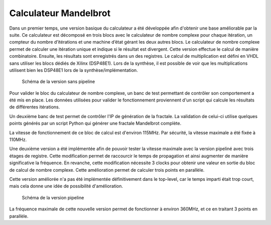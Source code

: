 
.. _calc_mandelbrot:

Calculateur Mandelbrot
======================

Dans un premier temps, une version basique du calculateur a été développée afin d'obtenir une base améliorable par la suite. Ce calculateur est décomposé en trois blocs avec le calculateur de nombre complexe pour chaque itération, un compteur du nombre d’itérations et une machine d’état gérant les deux autres blocs.
Le calculateur de nombre complexe permet de calculer une itération unique et indique si le résultat est divergent. Cette version effectue le calcul de manière combinatoire. Ensuite, les résultats sont enregistrés dans un des registres. Le calcul de multiplication est défini en VHDL sans utiliser les blocs dédiés de Xilinx (DSP48E1). Lors de la synthèse, il est possible de voir que les multiplications utilisent bien les DSP48E1 lors de la synthèse/implémentation.

.. figure:: figures/calculateur.png

	Schéma de la version sans pipeline

Pour valider le bloc du calculateur de nombre complexe, un banc de test permettant de contrôler son comportement a été mis en place. Les données utilisées pour valider le fonctionnement proviennent d'un script qui calcule les résultats de différentes itérations.

Un deuxième banc de test permet de contrôler l'IP de génération de la fractale. La validation de celui-ci utilise quelques points générés par un script Python qui générer une fractale Mandelbrot complète.

La vitesse de fonctionnement de ce bloc de calcul est d'environ 115MHz. Par sécurité, la vitesse maximale a été fixée à 110MHz.


Une deuxième version a été implémentée afin de pouvoir tester la vitesse maximale avec la version pipeliné avec trois étages de registre. Cette modification permet de raccourcir le temps de propagation et ainsi augmenter de manière significative la fréquence. En revanche, cette modification nécessite 3 clocks pour obtenir une valeur en sortie du bloc de calcul de nombre complexe. Cette amélioration permet de calculer trois points en parallèle. 

Cette version améliorée n'a pas été implémentée définitivement dans le top-level, car le temps imparti était trop court, mais cela donne une idée de possibilité d'amélioration.



.. figure:: figures/calculateur_optim.png
	
	Schéma de la version pipeline

La fréquence maximale de cette nouvelle version permet de fonctionner à environ 360MHz, et ce en traitant 3 points en parallèle.



